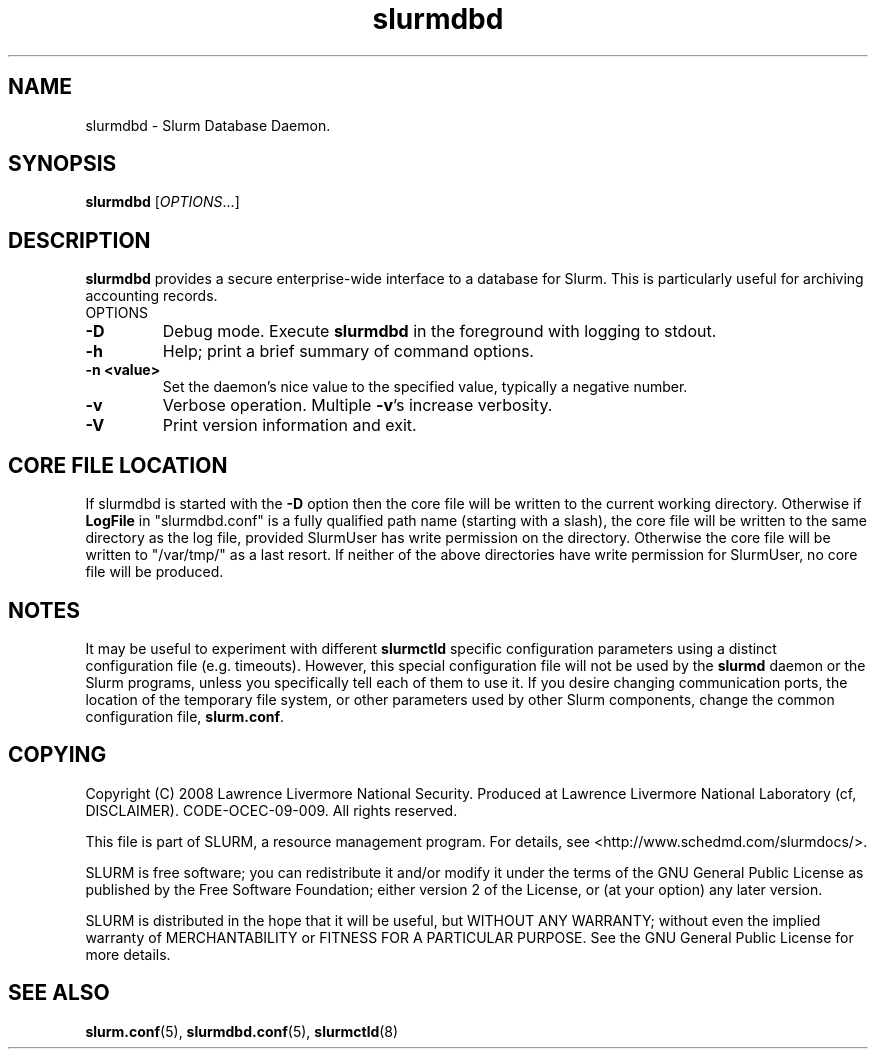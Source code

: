 .TH slurmdbd "8" "March 2010" "slurmdbd 2.2" "Slurm components"
.SH "NAME"
slurmdbd \- Slurm Database Daemon.

.SH "SYNOPSIS"
\fBslurmdbd\fR [\fIOPTIONS\fR...]

.SH "DESCRIPTION"
\fBslurmdbd\fR provides a secure enterprise\-wide interface to a database
for Slurm. This is particularly useful for archiving accounting records.
.TP
OPTIONS
.TP
\fB\-D\fR
Debug mode. Execute \fBslurmdbd\fR in the foreground with logging to stdout.
.TP
\fB\-h\fR
Help; print a brief summary of command options.
.TP
\fB\-n <value>\fR
Set the daemon's nice value to the specified value, typically a negative number.
.TP
\fB\-v\fR
Verbose operation. Multiple \fB\-v\fR's increase verbosity.
.TP
\fB\-V\fR
Print version information and exit.

.SH "CORE FILE LOCATION"
If slurmdbd is started with the \fB\-D\fR option then the core file will be
written to the current working directory.
Otherwise if \fBLogFile\fR in "slurmdbd.conf" is a fully qualified
path name (starting with a slash), the core file will be written to
the same directory as the log file, provided SlurmUser has write
permission on the directory.  Otherwise the core file will be written
to "/var/tmp/" as a last resort.  If neither of the above directories
have write permission for SlurmUser, no core file will be produced.

.SH "NOTES"
It may be useful to experiment with different \fBslurmctld\fR specific
configuration parameters using a distinct configuration file
(e.g. timeouts).  However, this special configuration file will not be
used by the \fBslurmd\fR daemon or the Slurm programs, unless you
specifically tell each of them to use it. If you desire changing
communication ports, the location of the temporary file system, or
other parameters used by other Slurm components, change the common
configuration file, \fBslurm.conf\fR.

.SH "COPYING"
Copyright (C) 2008 Lawrence Livermore National Security.
Produced at Lawrence Livermore National Laboratory (cf, DISCLAIMER).
CODE\-OCEC\-09\-009. All rights reserved.
.LP
This file is part of SLURM, a resource management program.
For details, see <http://www.schedmd.com/slurmdocs/>.
.LP
SLURM is free software; you can redistribute it and/or modify it under
the terms of the GNU General Public License as published by the Free
Software Foundation; either version 2 of the License, or (at your option)
any later version.
.LP
SLURM is distributed in the hope that it will be useful, but WITHOUT ANY
WARRANTY; without even the implied warranty of MERCHANTABILITY or FITNESS
FOR A PARTICULAR PURPOSE.  See the GNU General Public License for more
details.

.SH "SEE ALSO"
\fBslurm.conf\fR(5), \fBslurmdbd.conf\fR(5), \fBslurmctld\fR(8)

